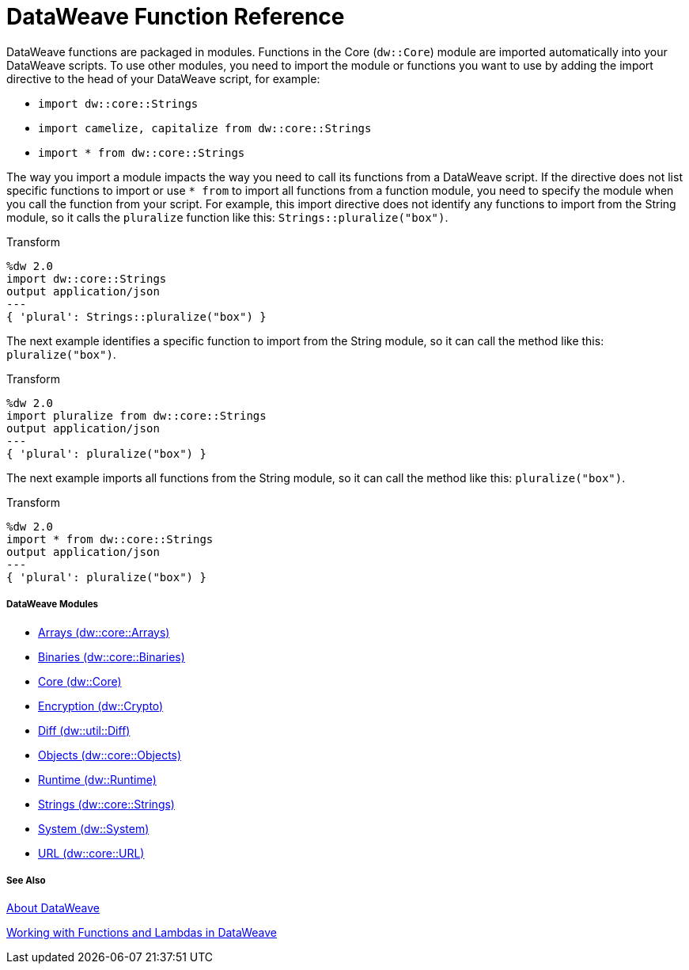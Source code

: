 = DataWeave Function Reference

DataWeave functions are packaged in modules. Functions in the Core (`dw::Core`) module are imported automatically into your DataWeave scripts. To use other modules, you need to import the module or functions you want to use by adding the import directive to the head of your DataWeave script, for example:

* `import dw::core::Strings`
* `import camelize, capitalize from dw::core::Strings`
* `import * from dw::core::Strings`

The way you import a module impacts the way you need to call its functions from a DataWeave script. If the directive does not list specific functions to import or use `* from` to import all functions from a function module, you need to specify the module when you call the function from your script. For example, this import directive does not identify any functions to import from the String module, so it calls the `pluralize` function like this: `Strings::pluralize("box")`.

.Transform
[source,DataWeave, linenums]
----
%dw 2.0
import dw::core::Strings
output application/json
---
{ 'plural': Strings::pluralize("box") }
----

The next example identifies a specific function to import from the String module, so it can call the method like this: `pluralize("box")`.

.Transform
[source,DataWeave, linenums]
----
%dw 2.0
import pluralize from dw::core::Strings
output application/json
---
{ 'plural': pluralize("box") }
----

The next example imports all functions from the String module, so it can call the method like this: `pluralize("box")`.

.Transform
[source,DataWeave, linenums]
----
%dw 2.0
import * from dw::core::Strings
output application/json
---
{ 'plural': pluralize("box") }
----

[[dw_modules]]
===== DataWeave Modules

* link:dw-arrays[Arrays (dw::core::Arrays)]

* link:dw-binaries[Binaries (dw::core::Binaries)]

* link:dw-core[Core (dw::Core)]

* link:dw-crypto[Encryption (dw::Crypto)]

* link:dw-diff[Diff (dw::util::Diff)]

* link:dw-objects[Objects (dw::core::Objects)]

* link:dw-runtime[Runtime (dw::Runtime)]

* link:dw-strings[Strings (dw::core::Strings)]

* link:dw-system[System (dw::System)]

* link:dw-url[URL (dw::core::URL)]

[[see_also]]
===== See Also

link:dataweave[About DataWeave]

link:dataweave-functions-lambdas[Working with Functions and Lambdas in DataWeave]
